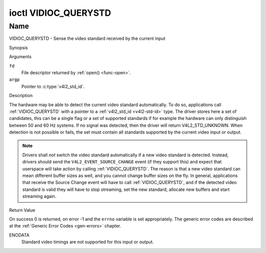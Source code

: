 .. -*- coding: utf-8; mode: rst -*-

.. _VIDIOC_QUERYSTD:

*********************
ioctl VIDIOC_QUERYSTD
*********************

Name
====

VIDIOC_QUERYSTD - Sense the video standard received by the current input


Synopsis

.. c:function:: int ioctl( int fd, VIDIOC_QUERYSTD, v4l2_std_id *argp )
    :name: VIDIOC_QUERYSTD


Arguments

``fd``
    File descriptor returned by :ref:`open() <func-open>`.

``argp``
    Pointer to :c:type:`v4l2_std_id`.


Description

The hardware may be able to detect the current video standard
automatically. To do so, applications call :ref:`VIDIOC_QUERYSTD` with a
pointer to a :ref:`v4l2_std_id <v4l2-std-id>` type. The driver
stores here a set of candidates, this can be a single flag or a set of
supported standards if for example the hardware can only distinguish
between 50 and 60 Hz systems. If no signal was detected, then the driver
will return V4L2_STD_UNKNOWN. When detection is not possible or fails,
the set must contain all standards supported by the current video input
or output.

.. note::

   Drivers shall *not* switch the video standard
   automatically if a new video standard is detected. Instead, drivers
   should send the ``V4L2_EVENT_SOURCE_CHANGE`` event (if they support
   this) and expect that userspace will take action by calling
   :ref:`VIDIOC_QUERYSTD`. The reason is that a new video standard can mean
   different buffer sizes as well, and you cannot change buffer sizes on
   the fly. In general, applications that receive the Source Change event
   will have to call :ref:`VIDIOC_QUERYSTD`, and if the detected video
   standard is valid they will have to stop streaming, set the new
   standard, allocate new buffers and start streaming again.


Return Value

On success 0 is returned, on error -1 and the ``errno`` variable is set
appropriately. The generic error codes are described at the
:ref:`Generic Error Codes <gen-errors>` chapter.

ENODATA
    Standard video timings are not supported for this input or output.
